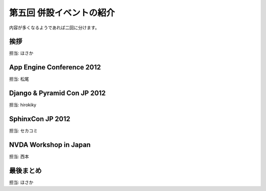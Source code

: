 ===========================
 第五回 併設イベントの紹介
===========================

内容が多くなるようであれば二回に分けます。

挨拶
====

担当: ほさか

App Engine Conference 2012
==========================

担当: 松尾

Django & Pyramid Con JP 2012
============================

担当: hirokiky

SphinxCon JP 2012
=================

担当: セカコミ

NVDA Workshop in Japan
======================

担当: 西本

最後まとめ
==========

担当: ほさか
